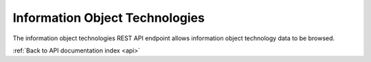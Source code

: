 .. _api-info-object-tech:

Information Object Technologies
===============================

The information object technologies REST API endpoint allows information object
technology data to be browsed.

.. http:get:: /api/informationobjects/technologies

   Summary of information object technology data.

   **Example request**:

   .. sourcecode:: http

      GET /api/informationobjects/technologies HTTP/1.1
      Host: example.com

   **Example response**:

   .. sourcecode:: http

      HTTP/1.1 200 OK
      Content-Type: application/json

    {
        "results": {
            "512": {
                "title": "Open source",
                "inherited_title": "Codecs \u00bb Video codecs \u00bb Open source",
                "collection_root_id": 510,
                "id": 512
            },
            "516": {
                "title": "Propietary",
                "inherited_title": "Codecs \u00bb Video codecs \u00bb Propietary",
                "collection_root_id": 510,
                "id": 516
            },
            "521": {
                "title": "Open source",
                "inherited_title": "Codecs \u00bb Audio codecs \u00bb Open source",
                "collection_root_id": 510,
                "id": 521
            },
            "525": {
                "title": "WMA",
                "inherited_title": "Codecs \u00bb Audio codecs \u00bb Propietary \u00bb WMA",
                "collection_root_id": 510,
                "id": 525
            },
            "513": {
                "title": "x264",
                "inherited_title": "Codecs \u00bb Video codecs \u00bb Open source \u00bb x264",
                "collection_root_id": 510,
                "id": 513
            },
            "517": {
                "title": "WMV 7",
                "inherited_title": "Codecs \u00bb Video codecs \u00bb Propietary \u00bb WMV 7",
                "collection_root_id": 510,
                "id": 517
            },
            "522": {
                "title": "FLAC",
                "inherited_title": "Codecs \u00bb Audio codecs \u00bb Open source \u00bb FLAC",
                "collection_root_id": 510,
                "id": 522
            },
            "526": {
                "title": "MP3",
                "inherited_title": "Codecs \u00bb Audio codecs \u00bb Propietary \u00bb MP3",
                "collection_root_id": 510,
                "id": 526
            },
            "511": {
                "title": "Video codecs",
                "inherited_title": "Codecs \u00bb Video codecs",
                "collection_root_id": 510,
                "id": 511
            },
            "515": {
                "title": "Xvid",
                "inherited_title": "Codecs \u00bb Video codecs \u00bb Open source \u00bb Xvid",
                "collection_root_id": 510,
                "id": 515
            }
        },
        "facets": {
            "format": {
                "_type": "terms",
                "missing": 17,
                "total": 0,
                "other": 0,
                "terms": []
            },
            "videoCodec": {
                "_type": "terms",
                "missing": 17,
                "total": 0,
                "other": 0,
                "terms": []
            },
            "audioCodec": {
                "_type": "terms",
                "missing": 17,
                "total": 0,
                "other": 0,
                "terms": []
            },
            "resolution": {
                "_type": "terms",
                "missing": 17,
                "total": 0,
                "other": 0,
                "terms": []
            },
            "chromaSubSampling": {
                "_type": "terms",
                "missing": 17,
                "total": 0,
                "other": 0,
                "terms": []
            },
            "colorSpace": {
                "_type": "terms",
                "missing": 17,
                "total": 0,
                "other": 0,
                "terms": []
            },
            "sampleRate": {
                "_type": "terms",
                "missing": 17,
                "total": 0,
                "other": 0,
                "terms": []
            },
            "bitDepth": {
                "_type": "terms",
                "missing": 17,
                "total": 0,
                "other": 0,
                "terms": []
            },
            "dateIngested": {
                "_type": "range",
                "ranges": [{
                    "to": 1372057200000,
                    "to_str": "1372057200000",
                    "count": 0,
                    "total_count": 0,
                    "total": 0,
                    "mean": 0,
                    "label": "Older than a year"
                }, {
                    "from": 1372057200000,
                    "from_str": "1372057200000",
                    "count": 0,
                    "total_count": 0,
                    "total": 0,
                    "mean": 0,
                    "label": "From last year"
                }, {
                    "from": 1400914800000,
                    "from_str": "1400914800000",
                    "count": 0,
                    "total_count": 0,
                    "total": 0,
                    "mean": 0,
                    "label": "From last month"
                }, {
                    "from": 1402988400000,
                    "from_str": "1402988400000",
                    "count": 0,
                    "total_count": 0,
                    "total": 0,
                    "mean": 0,
                    "label": "From last week"
                }]
            },
            "totalSize": {
                "_type": "range",
                "ranges": [{
                    "to": 512000,
                    "count": 17,
                    "min": 0,
                    "max": 0,
                    "total_count": 17,
                    "total": 0,
                    "mean": 0
                }, {
                    "from": 512000,
                    "to": 1048576,
                    "count": 0,
                    "total_count": 0,
                    "total": 0,
                    "mean": 0
                }, {
                    "from": 1048576,
                    "to": 2097152,
                    "count": 0,
                    "total_count": 0,
                    "total": 0,
                    "mean": 0
                }, {
                    "from": 2097152,
                    "to": 5242880,
                    "count": 0,
                    "total_count": 0,
                    "total": 0,
                    "mean": 0
                }, {
                    "from": 5242880,
                    "to": 10485760,
                    "count": 0,
                    "total_count": 0,
                    "total": 0,
                    "mean": 0
                }, {
                    "from": 10485760,
                    "count": 0,
                    "total_count": 0,
                    "total": 0,
                    "mean": 0
                }]
            }
        },
        "total": 17
    }

   :query query: search text
   :query onlyRoot: only root items
   :query totalSizeFrom: total size from
   :query totalSizeTo: total size to
   :query sort: field to sort on
   :query sort_direction: sort direction, either ``asc`` (ascending) or ``desc`` (descending)
   :query limit: number of information object components to return
   :query skip: number of information object components to skip (an offset in other words)
   :statuscode 200: no error

:ref:`Back to API documentation index <api>`
